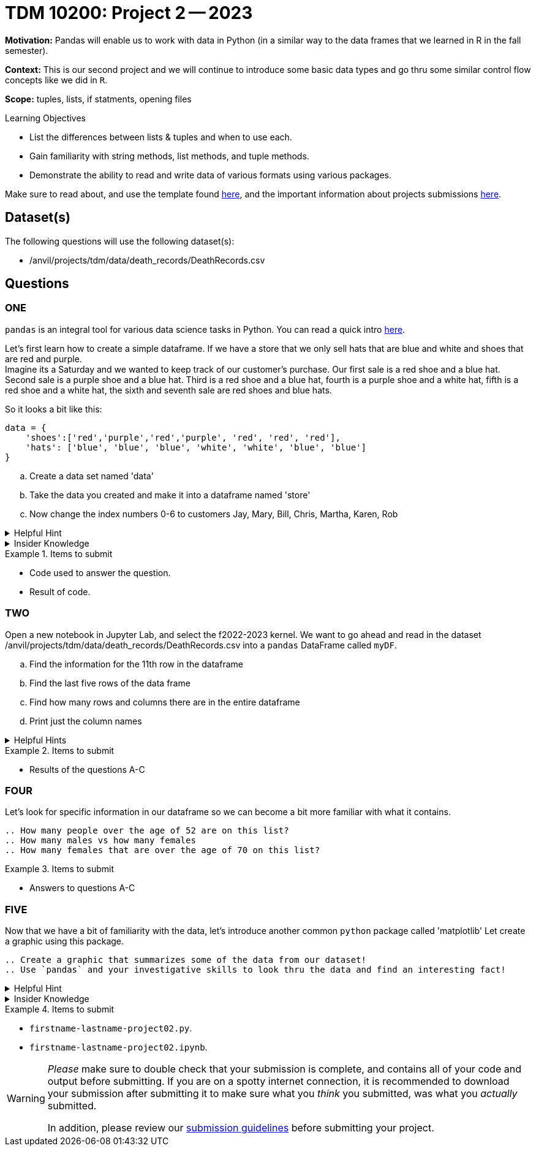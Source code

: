 = TDM 10200: Project 2 -- 2023

**Motivation:** Pandas will enable us to work with data in Python (in a similar way to the data frames that we learned in R in the fall semester).

**Context:** This is our second project and we will continue to introduce some basic data types and go thru some similar control flow concepts like we did in `R`. 

**Scope:** tuples, lists, if statments, opening files

.Learning Objectives
****
- List the differences between lists & tuples and when to use each.
- Gain familiarity with string methods, list methods, and tuple methods.
- Demonstrate the ability to read and write data of various formats using various packages.
****

Make sure to read about, and use the template found xref:templates.adoc[here], and the important information about projects submissions xref:submissions.adoc[here].

== Dataset(s)

The following questions will use the following dataset(s):

- /anvil/projects/tdm/data/death_records/DeathRecords.csv 

== Questions

=== ONE

`pandas` is an integral tool for various data science tasks in Python. You can read a quick intro https://pandas.pydata.org/pandas-docs/stable/user_guide/10min.html[here].

Let's first learn how to create a simple dataframe.
If we have a store that we only sell hats that are blue and white and shoes that are red and purple. +
Imagine its a Saturday and we wanted to keep track of our customer's purchase. 
Our first sale is a red shoe and a blue hat. Second sale is a purple shoe and a blue hat. Third is a red shoe and a blue hat, fourth is a purple shoe and a white hat, fifth is a red shoe and a white hat, the sixth and seventh sale are red shoes and blue hats. 

So it looks a bit like this:
[source, python]
----
data = {
    'shoes':['red','purple','red','purple', 'red', 'red', 'red'],
    'hats': ['blue', 'blue', 'blue', 'white', 'white', 'blue', 'blue']
}
----

[loweralpha]
.. Create a data set named 'data'
.. Take the data you created and make it into a dataframe named 'store'
.. Now change the index numbers 0-6 to customers Jay, Mary, Bill, Chris, Martha, Karen, Rob

.Helpful Hint 
[%collapsible]
====
[source, python]
----
store = pd.DataFrame(data, index=['Jay', 'Mary', 'Bill', 'Chris', 'Martha','Karen', 'Rob'])

store
----
====



.Insider Knowledge
[%collapsible]
====
`Pandas` is a great way to get aquainted with your data. Using `pandas` to clean, transform and analyze it. `Pandas` allows you to extract data from a CSV (comma-separated values) file. 

The two main components of pandas are the `series` and `DataFrame`. A `series` is one dimensional (you can think of it as a column of data) and a `DataFrame` is a table makde up of a collection of `series`. 

Notice that the indexing for our dataframe starts at 0. In `python`, the indexing starts at 0, as compared to `R` in the fall semester, where the indexing began at 1. This is an important fact to remember. 

====


.Items to submit
====
- Code used to answer the question. 
- Result of code.
====



=== TWO

Open a new notebook in Jupyter Lab, and select the f2022-2023 kernel.
We want to go ahead and read in the dataset /anvil/projects/tdm/data/death_records/DeathRecords.csv  into a `pandas` DataFrame called `myDF`. +

[loweralpha]
.. Find the information for the 11th row in the dataframe
.. Find the last five rows of the data frame
.. Find how many rows and columns there are in the entire dataframe
.. Print just the column names 



.Helpful Hints
[%collapsible]
====
[source,python]
----
.head()
.tail()
.shape()
----
====

.Items to submit
====
- Results of the questions A-C
====

=== FOUR

Let's look for specific information in our dataframe so we can become a bit more familiar with what it contains. 

[loweralpha]
----
.. How many people over the age of 52 are on this list?
.. How many males vs how many females
.. How many females that are over the age of 70 on this list?
----

.Items to submit
====
- Answers to questions A-C
====

=== FIVE

Now that we have a bit of familiarity with the data, let's introduce another common `python` package called 'matplotlib'
Let create a graphic using this package.
[loweralpha]
----
.. Create a graphic that summarizes some of the data from our dataset!
.. Use `pandas` and your investigative skills to look thru the data and find an interesting fact! 
----
.Helpful Hint
[%collapsible]
====
[source,python]
----
import matplotlib.pyplot as plt
----
====

.Insider Knowledge
[%collapsible]
====
*Matplotlib* is a data visualization and plotting library for `Python`. It provides easy ways to visualize data.
====


.Items to submit
====
- `firstname-lastname-project02.py`.
- `firstname-lastname-project02.ipynb`.
====

[WARNING]
====
_Please_ make sure to double check that your submission is complete, and contains all of your code and output before submitting. If you are on a spotty internet connection, it is recommended to download your submission after submitting it to make sure what you _think_ you submitted, was what you _actually_ submitted.
                                                                                                                             
In addition, please review our xref:submissions.adoc[submission guidelines] before submitting your project.
====

